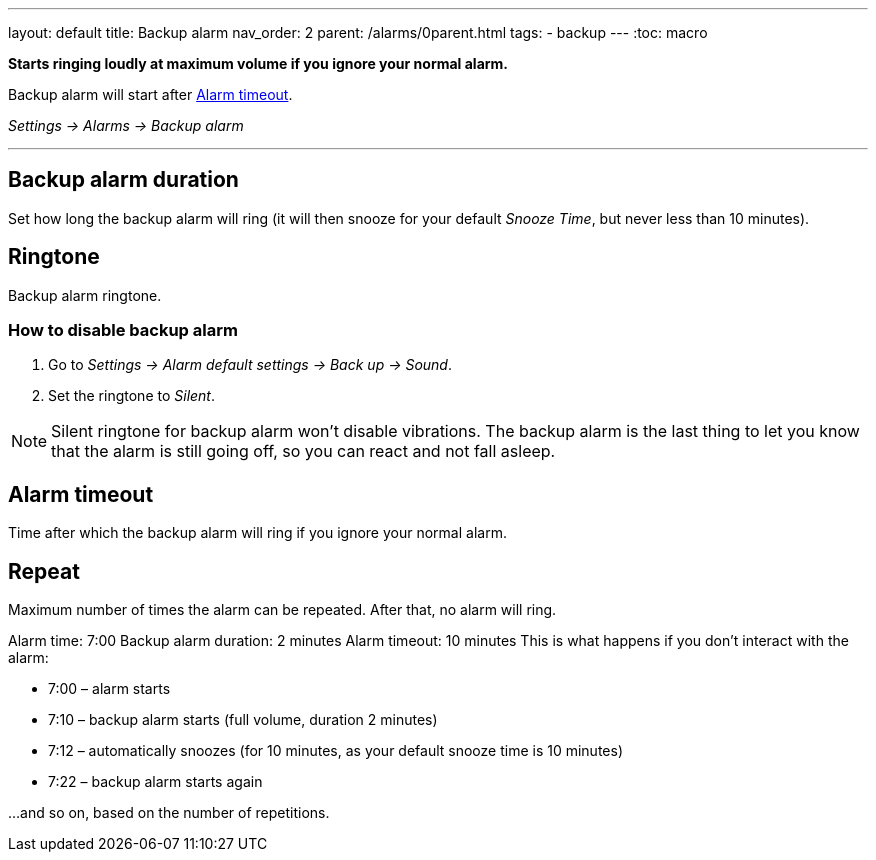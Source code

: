 ---
layout: default
title: Backup alarm
nav_order: 2
parent: /alarms/0parent.html
tags:
- backup
---
:toc: macro

*Starts ringing loudly at maximum volume if you ignore your normal alarm.*

Backup alarm will start after <<alarm-timeout,Alarm timeout>>.

_Settings -> Alarms -> Backup alarm_

---

toc::[]
:toclevels: 3


== Backup alarm duration
Set how long the backup alarm will ring (it will then snooze for your default _Snooze Time_, but never less than 10 minutes).

== Ringtone
Backup alarm ringtone.

=== How to disable backup alarm [[backup_disable]]

. Go to _Settings -> Alarm default settings -> Back up -> Sound_.
. Set the ringtone to _Silent_.

NOTE: Silent ringtone for backup alarm won't disable vibrations. The backup alarm is the last thing to let you know that the alarm is still going off, so you can react and not fall asleep.

== Alarm timeout [[alarm-timeout]]
Time after which the backup alarm will ring if you ignore your normal alarm.

== Repeat
Maximum number of times the alarm can be repeated. After that, no alarm will ring.


[EXAMPLE]
====
Alarm time: 7:00
Backup alarm duration: 2 minutes
Alarm timeout: 10 minutes
This is what happens if you don't interact with the alarm:

- 7:00 – alarm starts
- 7:10 – backup alarm starts (full volume, duration 2 minutes)
- 7:12 – automatically snoozes (for 10 minutes, as your default snooze time is 10 minutes)
- 7:22 – backup alarm starts again

…and so on, based on the number of repetitions.
====

